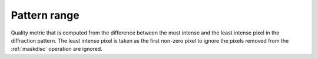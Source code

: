 
.. _pattern-range:

Pattern range
=============

Quality metric that is computed from the difference between the most intense
and the least intense pixel in the diffraction pattern.
The least intense pixel is taken as the first non-zero pixel to ignore the
pixels removed from the :ref:`maskdisc` operation are ignored.

